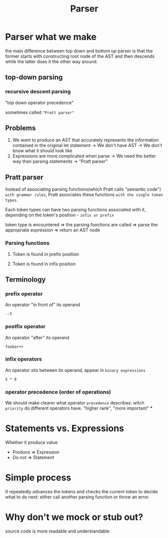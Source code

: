 #+title: Parser

* Parser what we make
the main difference between top down and bottom up parser is that the former starts with constructing root node of the AST and then descends while the latter does it the other way around.

** top-down parsing
*** recursive descent parsing
"top down operator precedence"

sometimes called ="Pratt parser"=

** Problems
1. We want to produce an AST that accurately represents the information contained in the original let statement
   -> We don't have AST
   -> We don't know what it should look like
2. Expressions are more complicated when parse
   -> We need the better way than parsing statements
   -> "Pratt parser"

** Pratt parser
Instead of associating parsing functions(which Pratt calls "semantic code") =with grammar rules=,
Pratt associates these functions =with the single token types=.

Each token types can have two parsing functions associated with it, depending on the token's position - =infix or prefix=

token type is encountered => the parsing functions are called => parse the appropriate expression => return an AST node

*** Parsing functions
**** Token is found in prefix position
**** Token is found in infix position

** Terminology
*** prefix operator
An operator "in front of" its operand
#+begin_src monkey
--5
#+end_src
*** postfix operator
An operator "after" its operand
#+begin_src monky
foobar++
#+end_src
*** infix operators
An operator sits between its operand, appear in =binary expressions=
#+begin_src monkey
5 * 8
#+end_src
*** operator precedence (order of operations)
We should make clearer what operator =precedence= describes:
witch =priority= do different operators have.
"higher rank", "more important"
***

* Statements vs. Expressions
Whether it produce value
- Produce => Expression
- Do not => Statement

* Simple process
It repeatedly advances the tokens and checks the current token to decide what to do next: either call another parsing function or throw an error.

* Why don't we mock or stub out?
source code is more readable and understandable
